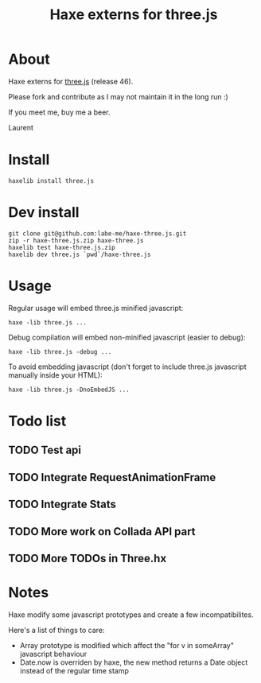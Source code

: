 #+TITLE: Haxe externs for three.js
* About
Haxe externs for [[https://github.com/mrdoob/three.js][three.js]] (release 46).

Please fork and contribute as I may not maintain it in the long run :)

If you meet me, buy me a beer.

Laurent
* Install
: haxelib install three.js
* Dev install
: git clone git@github.com:labe-me/haxe-three.js.git
: zip -r haxe-three.js.zip haxe-three.js
: haxelib test haxe-three.js.zip
: haxelib dev three.js `pwd`/haxe-three.js
* Usage

Regular usage will embed three.js minified javascript:

: haxe -lib three.js ...

Debug compilation will embed non-minified javascript (easier to debug):

: haxe -lib three.js -debug ...

To avoid embedding javascript (don't forget to include three.js javascript manually inside your HTML):

: haxe -lib three.js -DnoEmbedJS ...

* Todo list
** TODO Test api
** TODO Integrate RequestAnimationFrame
** TODO Integrate Stats
** TODO More work on Collada API part
** TODO More TODOs in Three.hx
* Notes
Haxe modify some javascript prototypes and create a few incompatibilites.

Here's a list of things to care:

- Array prototype is modified which affect the "for v in someArray" javascript behaviour
- Date.now is overriden by haxe, the new method returns a Date object instead of the regular time stamp
